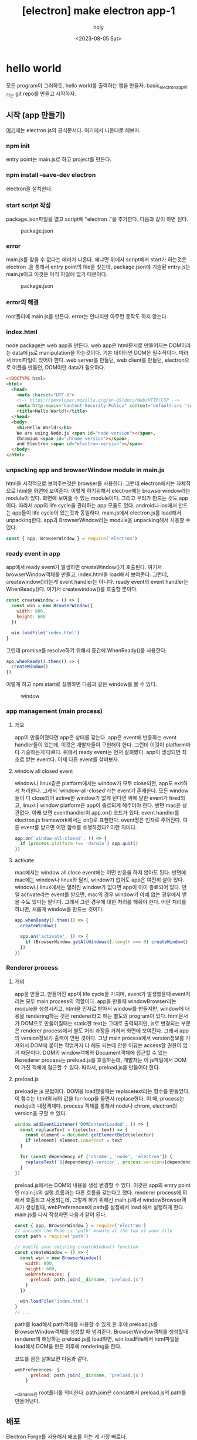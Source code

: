 :PROPERTIES:
:ID:       B09F65D9-305D-4FCA-B1AB-BA95F6BB834F
:mtime:    20230805150016 20230805135824 20230805124630 20230805113914 20230805101818 20230805084820
:ctime:    20230805084820
:END:
#+title: [electron] make electron app-1
#+AUTHOR: holy
#+EMAIL: hoyoul.park@gmail.com
#+DATE: <2023-08-05 Sat>
#+DESCRIPTION: 예전 자료 취합
#+HUGO_DRAFT: true
* hello world
모든 program이 그러하듯, hello world를 출력하는 앱을
만들자. basic_electron_app이라는 git repo를 만들고 시작하자.
** 시작 (app 만들기)
[[https://www.electronjs.org/docs/latest/tutorial/quick-start][여기]]에는 electron.js의 공식문서다. 여기에서 나온대로 해보자.
*** npm init
entry point는 main.js로 하고 project를 만든다.
*** npm install --save-dev electron
electron을 설치한다.
*** start script 작성
package.json파일을 열고 script에 "electron ."을 추가한다. 다음과 같이
하면 된다.
#+CAPTION: package.json
#+NAME: package.json
#+attr_html: :width 600px
#+attr_latex: :width 100px
[[../static/img/node/package1.png]]
*** error
main.js를 찾을 수 없다는 에러가 나온다. 왜냐면 위에서 script에서
start가 하는것은 electron .을 통해서 entry point의 file을 찾는데,
package.json에 기술된 entry.js는 main.js이고 이것은 아직 파일에 없기
때문이다.
#+CAPTION: package.json
#+NAME: package.json
#+attr_html: :width 600px
#+attr_latex: :width 100px
[[../static/img/node/package1.png]]
*** error의 해결
root폴더에 main.js를 만든다. error는 안나지만 아무런 동작도 하지 않는다.
*** index.html
node package는 web app을 만든다. web app은 html문서로 만들어지는
DOM이라는 data에 js로 manipulation을 하는것이다. 기본 데이터인 DOM은
필수적이다. 따라서 html파일이 있어야 한다. web server를 만들던, web
client를 만들던, electron으로 어플을 만들던, DOM이란 data가 필요하다.
#+BEGIN_SRC html
<!DOCTYPE html>
<html>
  <head>
    <meta charset="UTF-8">
    <!-- https://developer.mozilla.org/en-US/docs/Web/HTTP/CSP -->
    <meta http-equiv="Content-Security-Policy" content="default-src 'self'; script-src 'self'">
    <title>Hello World!</title>
  </head>
  <body>
    <h1>Hello World!</h1>
    We are using Node.js <span id="node-version"></span>,
    Chromium <span id="chrome-version"></span>,
    and Electron <span id="electron-version"></span>.
  </body>
</html>
#+END_SRC
*** unpacking  app and browserWindow module in main.js
html을 시각적으로 보여주는것은 browser를 사용한다. 그런데
electron에서는 자체적으로 html을 화면에 보여준다. 이렇게 하기위해서
electron에는 browserwindow라는 module이 있다. 화면에 보여줄 수 있는
module이다. 그리고 우리가 만드는 것도 app이다. 따라서 app의 life
cycle을 관리하는 app 모듈도 있다. android나 ios에서 만드는 app들이
life cycle이 있는것과 동일하다.  main.js에서 electron.js를 load해서
unpacking한다. app과 BrowserWindow라는 module을 unpacking해서 사용할
수 있다.
#+BEGIN_SRC js
const { app, BrowserWindow } = require('electron')
#+END_SRC
*** ready event in app
app에서 ready event가 발생하면 createWindow()가 호출된다. 여기서
browserWindow객체를 만들고, index.html을 load해서 보여준다. 그런데,
createwindow()라는게 event handler는 아니다. ready event의 event
handler는 WhenReady()다. 여기서 createwindow()를 호출할 뿐이다.
#+BEGIN_SRC js
const createWindow = () => {
  const win = new BrowserWindow({
    width: 800,
    height: 600
  })

  win.loadFile('index.html')
}
#+END_SRC

그런데 promise를 resolve하기 위해서 중간에 WhenReady()를 사용한다. 

#+BEGIN_SRC js
app.whenReady().then(() => {
  createWindow()
})
#+END_SRC
이렇게 하고 npm start로 실행하면 다음과 같은 window를 볼 수 있다.
#+CAPTION: window
#+NAME: window
#+attr_html: :width 600px
#+attr_latex: :width 100px
 [[../static/img/node/bw1.png]]
*** app management (main process)
**** 개요
app이 만들어졌다면 app은 상태를 갖는다. app은 event에 반응하는 event
handler들이 있는데, 이것은 개발자들이 구현해야 한다. 그런데 이것이
platform마다 기술하는게 다르다. 위에서 ready event는 먼저
살펴봤다. app이 생성되면 최초로 받는 event다. 이제 다른 event를
살펴보자.
**** window all closed event
 window나 linux같은 platform에서는 window가 모두 close되면, app도
exit하게 처리한다. 그래서 'window-all-closed'라는 event가
존재한다. 모든 window들이 다 close되어 active한 window가 없게 된다면
위에 말한 event가 fired되고, linux나 window platform은 app이 종료되게
해주어야 한다. 반면 mac은 상관없다. 아래 보면 eventhandler이 app.on()
코드가 있다. event handler를 electron.js framework에서는 on()로
표현한다. event명은 인자로 주어진다. 여튼 event를 받으면 어떤 함수를
수행하겠다? 이런 의미다.

#+BEGIN_SRC js
app.on('window-all-closed', () => {
  if (process.platform !== 'darwin') app.quit()
})
#+END_SRC
**** activate
mac에서는 window all close event에는 어떤 반응을 하지 않아도
된다. 반면에 mac에는 window나 linux와 달리, window가 없어도 app은
여전히 살아 있다.  window나 linux에서는 열려진 window가 없다면 app이
이미 종료되어 있다. 만일 activate라는 event를 받으면, mac의 경우
window가 아예 없는 경우에서 받을 수도 있다는 말이다. 그래서 그런
경우에 대한 처리를 해줘야 한다. 어떤 처리를 하냐면, 새롭게 window를
만드는 것이다.


#+BEGIN_SRC js
app.whenReady().then(() => {
  createWindow()

  app.on('activate', () => {
    if (BrowserWindow.getAllWindows().length === 0) createWindow()
  })
})
#+END_SRC
*** Renderer process
**** 개념
app을 만들고, 만들어진 app이 life cycle을 가지며, event가 발생했을때
event처리는 모두 main process의 역할이다. app을 만들때
windowBrowser라는 module을 생성시키고, html을 인자로 받아서 window를
만들지만, window에 내용을 rendering하는 것은 renderer라고 하는 별도의
program이 있다. html문서가 DOM으로 만들어질때는 static한 text는 그대로
출력되지만, js로 변경되는 부분은 renderer process에서 별도 처리 과정을
거쳐서 화면에 보여진다. 그래서 app의 version정보가 출력이 안된
것이다. 그냥 main process에서 version정보를 가져와서 DOM에 붙이는
작업까지 다 해도 되는데 안한 이유는 access할 권한이 없기
때문이다. DOM의 window객체와 Document객체에 접근할 수 있는 Renederer
process는 preload.js를 호출하는데, 개발자는 이 js파일에서 DOM이 가진
객체에 접근할 수 있다. 따라서, preload.js를 만들어야 한다.
**** preload.js
preload는 js 문법이다. DOM을 load했을때는 replacetext라는 함수를
만들었다. 이 함수는 html의 id의 값을 for-loop을 돌면서 replace한다. 이
때, process는 nodejs의 내장객체다. process 객체를 통해서 node나 chrom,
electron의 version을 구할 수 있다.
#+BEGIN_SRC js
window.addEventListener('DOMContentLoaded', () => {
  const replaceText = (selector, text) => {
    const element = document.getElementById(selector)
    if (element) element.innerText = text
  }

  for (const dependency of ['chrome', 'node', 'electron']) {
    replaceText(`${dependency}-version`, process.versions[dependency])
  }
})
#+END_SRC
preload.js에서는 DOM의 내용을 생성 변경할 수 있다. 이것은 app의 entry
point인 main.js의 실행 흐름과는 다른 흐름을 갖는다고 했다. renderer
process에 의해서 호출되고 사용되는데, 그렇게 하기 위해선 main.js에서
windowBrowser객체가 생성될때, webPreferences에 path를 설정해서 load
해서 실행하게 한다. main.js를 다시 작성하면 다음과 같이 된다.

#+BEGIN_SRC js
const { app, BrowserWindow } = require('electron')
// include the Node.js 'path' module at the top of your file
const path = require('path')

// modify your existing createWindow() function
const createWindow = () => {
  const win = new BrowserWindow({
    width: 800,
    height: 600,
    webPreferences: {
      preload: path.join(__dirname, 'preload.js')
    }
  })

  win.loadFile('index.html')
}
// ...
#+END_SRC
path를 load해서 path객체를 사용할 수 있게 한 후에 preload.js를
BrowserWindow객체를 생성할 때 넘겨준다. BrowserWindow객체를 생성할때
renderer에 해당하는 preload.js를 load하면, win.loadFile에서 html파일을
load해서 DOM을 만든 이후에 rendering을 한다.

코드를 잠깐 살펴보면 다음과 같다.

#+BEGIN_SRC js
webPreferences: {
      preload: path.join(__dirname, 'preload.js')
    }
#+END_SRC
__dirname은 root폴더를 의미한다. path.join은 concat해서 preload.js의
path를 만들어낸다. 
** 배포
Electron Forge를 사용해서 배포를 하는 게 가장 빠르다.
*** [step1]
#+BEGIN_SRC text
npm install --save-dev @electron-forge/cli
npx electron-forge import
#+END_SRC
*** [step2]
#+BEGIN_SRC text
npm run make
#+END_SRC
이렇게 하면, out 폴더에 zip파일이 만들어진다.

